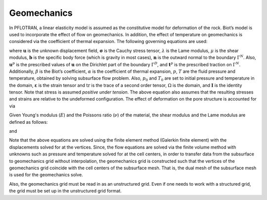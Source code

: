 .. _mode-geomechanics:

Geomechanics
------------

In PFLOTRAN, a linear elasticity model is assumed as the constitutive
model for deformation of the rock. Biot’s model is used to incorporate
the effect of flow on geomechanics. In addition, the effect of
temperature on geomechanics is considered via the coefficient of thermal
expansion. The following governing equations are used:

.. math::
   :label: Eq:mom
   
   \nabla \cdot [{\boldsymbol{\sigma}}] + \density {\boldsymbol{b}} = 0 \quad \mathrm{in} \; \Omega, 
   
.. math::
   :label: diri
   
   &{\boldsymbol{\sigma}} = \lambda \text{tr}\left({\boldsymbol{\varepsilon}}\right) + 2\mu {\boldsymbol{\varepsilon}} - \beta p {\boldsymbol{I}} - \alpha T {\boldsymbol{I}}, \\
   &{\boldsymbol{\varepsilon}} = \frac{1}{2} \left(\nabla{\boldsymbol{u}}({\boldsymbol{x}}) + [\nabla {\boldsymbol{u}}({\boldsymbol{x}})]^{T}  \right), \\
   &{\boldsymbol{u}}({\boldsymbol{x}}) = {\boldsymbol{u}}^p({\boldsymbol{x}}) \quad \mathrm{on} \; \Gamma^D,
   
.. math::
   :label: eqn:neu
   
   {\boldsymbol{\sigma}}{\boldsymbol{n}}({\boldsymbol{x}}) = t^p({\boldsymbol{x}}) \quad \mathrm{on} \; \Gamma^N, 
   
where :math:`{\boldsymbol{u}}` is the unknown displacement field,
:math:`{\boldsymbol{\sigma}}` is the Cauchy stress tensor,
:math:`\lambda` is the Lame modulus, :math:`\mu` is the shear modulus,
:math:`{\boldsymbol{b}}` is the specific body force (which is gravity in
most cases), :math:`{\boldsymbol{n}}` is the outward normal to the
boundary :math:`\Gamma^N`. Also, :math:`{\boldsymbol{u}}^p` is the
prescribed values of :math:`{\boldsymbol{u}}` on the Dirichlet part of
the boundary :math:`\Gamma^D`, and :math:`{\boldsymbol{t}}^p` is the
prescribed traction on :math:`\Gamma^N`. Additionally, :math:`\beta` is
the Biot’s coefficient, :math:`\alpha` is the coefficient of thermal
expansion, :math:`p`, :math:`T` are the fluid pressure and temperature,
obtained by solving subsurface flow problem. Also, :math:`p_0` and
:math:`T_0` are set to initial pressure and temperature in the domain,
:math:`{\boldsymbol{\varepsilon}}` is the strain tensor and
:math:`\text{tr}` is the trace of a second order tensor, :math:`\Omega`
is the domain, and :math:`{\boldsymbol{I}}` is the identity tensor. Note
that stress is assumed *positive under tension*. The above equation
also assumes that the resulting stresses and strains are relative to
the undeformed configuration. The effect of
deformation on the pore structure is accounted for via

.. math::
   :label: pore-structure
   
   \porosity = \porosity_0 +  \text{tr}({\boldsymbol{\varepsilon}}).

Given Young's modulus (:math:`{E}`) and the Poissons ratio (:math:`{\nu}`) 
of the material, the shear modulus and the Lame modulus are defined as follows:

.. math::
   :label: eqn:shear_modulus

   \mu = \frac{E}{2(1+\nu)},

and

.. math::
   :label: eqn:lame_modulus

   \lambda = \frac{\nu E}{(1+\nu)(1-2\nu)}.


Note that the above equations are solved using the finite element method
(Galerkin finite element) with the displacements solved for at the
vertices. Since, the flow equations are solved via the finite volume
method with unknowns such as pressure and temperature solved for at the
cell centers, in order to transfer data from the subsurface to
geomechanics grid without interpolation, the geomechanics grid is
constructed such that the vertices of the geomechanics grid coincide
with the cell centers of the subsurface mesh. That is, the dual mesh of
the subsurface mesh is used for the geomechanics solve.

Also, the geomechanics grid must be read in as an unstructured grid.
Even if one needs to work with a structured grid, the grid must be set
up in the unstructured grid format.
